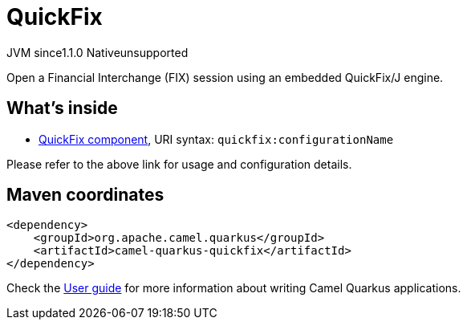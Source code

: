 // Do not edit directly!
// This file was generated by camel-quarkus-maven-plugin:update-extension-doc-page
= QuickFix
:cq-artifact-id: camel-quarkus-quickfix
:cq-native-supported: false
:cq-status: Preview
:cq-description: Open a Financial Interchange (FIX) session using an embedded QuickFix/J engine.
:cq-deprecated: false
:cq-jvm-since: 1.1.0
:cq-native-since: n/a

[.badges]
[.badge-key]##JVM since##[.badge-supported]##1.1.0## [.badge-key]##Native##[.badge-unsupported]##unsupported##

Open a Financial Interchange (FIX) session using an embedded QuickFix/J engine.

== What's inside

* xref:{cq-camel-components}::quickfix-component.adoc[QuickFix component], URI syntax: `quickfix:configurationName`

Please refer to the above link for usage and configuration details.

== Maven coordinates

[source,xml]
----
<dependency>
    <groupId>org.apache.camel.quarkus</groupId>
    <artifactId>camel-quarkus-quickfix</artifactId>
</dependency>
----

Check the xref:user-guide/index.adoc[User guide] for more information about writing Camel Quarkus applications.
